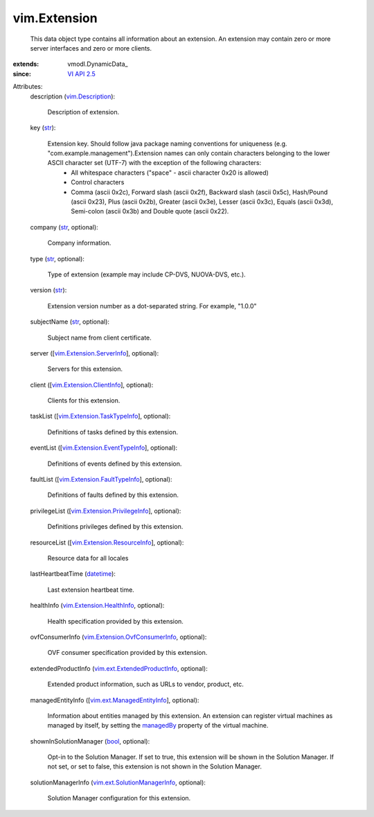 
vim.Extension
=============
  This data object type contains all information about an extension. An extension may contain zero or more server interfaces and zero or more clients.
:extends: vmodl.DynamicData_
:since: `VI API 2.5 <vim/version.rst#vimversionversion2>`_

Attributes:
    description (`vim.Description <vim/Description.rst>`_):

       Description of extension.
    key (`str <https://docs.python.org/2/library/stdtypes.html>`_):

       Extension key. Should follow java package naming conventions for uniqueness (e.g. "com.example.management").Extension names can only contain characters belonging to the lower ASCII character set (UTF-7) with the exception of the following characters:
        * All whitespace characters ("space" - ascii character 0x20 is allowed)
        * Control characters
        * Comma (ascii 0x2c), Forward slash (ascii 0x2f), Backward slash (ascii 0x5c), Hash/Pound (ascii 0x23), Plus (ascii 0x2b), Greater (ascii 0x3e), Lesser (ascii 0x3c), Equals (ascii 0x3d), Semi-colon (ascii 0x3b) and Double quote (ascii 0x22).
    company (`str <https://docs.python.org/2/library/stdtypes.html>`_, optional):

       Company information.
    type (`str <https://docs.python.org/2/library/stdtypes.html>`_, optional):

       Type of extension (example may include CP-DVS, NUOVA-DVS, etc.).
    version (`str <https://docs.python.org/2/library/stdtypes.html>`_):

       Extension version number as a dot-separated string. For example, "1.0.0"
    subjectName (`str <https://docs.python.org/2/library/stdtypes.html>`_, optional):

       Subject name from client certificate.
    server ([`vim.Extension.ServerInfo <vim/Extension/ServerInfo.rst>`_], optional):

       Servers for this extension.
    client ([`vim.Extension.ClientInfo <vim/Extension/ClientInfo.rst>`_], optional):

       Clients for this extension.
    taskList ([`vim.Extension.TaskTypeInfo <vim/Extension/TaskTypeInfo.rst>`_], optional):

       Definitions of tasks defined by this extension.
    eventList ([`vim.Extension.EventTypeInfo <vim/Extension/EventTypeInfo.rst>`_], optional):

       Definitions of events defined by this extension.
    faultList ([`vim.Extension.FaultTypeInfo <vim/Extension/FaultTypeInfo.rst>`_], optional):

       Definitions of faults defined by this extension.
    privilegeList ([`vim.Extension.PrivilegeInfo <vim/Extension/PrivilegeInfo.rst>`_], optional):

       Definitions privileges defined by this extension.
    resourceList ([`vim.Extension.ResourceInfo <vim/Extension/ResourceInfo.rst>`_], optional):

       Resource data for all locales
    lastHeartbeatTime (`datetime <https://docs.python.org/2/library/stdtypes.html>`_):

       Last extension heartbeat time.
    healthInfo (`vim.Extension.HealthInfo <vim/Extension/HealthInfo.rst>`_, optional):

       Health specification provided by this extension.
    ovfConsumerInfo (`vim.Extension.OvfConsumerInfo <vim/Extension/OvfConsumerInfo.rst>`_, optional):

       OVF consumer specification provided by this extension.
    extendedProductInfo (`vim.ext.ExtendedProductInfo <vim/ext/ExtendedProductInfo.rst>`_, optional):

       Extended product information, such as URLs to vendor, product, etc.
    managedEntityInfo ([`vim.ext.ManagedEntityInfo <vim/ext/ManagedEntityInfo.rst>`_], optional):

       Information about entities managed by this extension. An extension can register virtual machines as managed by itself, by setting the `managedBy <vim/vm/ConfigSpec.rst#managedBy>`_ property of the virtual machine.
    shownInSolutionManager (`bool <https://docs.python.org/2/library/stdtypes.html>`_, optional):

       Opt-in to the Solution Manager. If set to true, this extension will be shown in the Solution Manager. If not set, or set to false, this extension is not shown in the Solution Manager.
    solutionManagerInfo (`vim.ext.SolutionManagerInfo <vim/ext/SolutionManagerInfo.rst>`_, optional):

       Solution Manager configuration for this extension.
